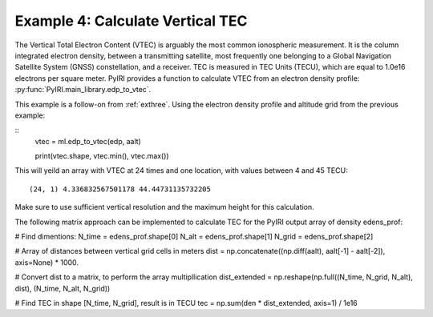 Example 4: Calculate Vertical TEC
=================================

The Vertical Total Electron Content (VTEC) is arguably the most common
ionospheric measurement.  It is the column integrated electron density, between
a transmitting satellite, most frequently one belonging to a Global Navigation
Satellite System (GNSS) constellation, and a receiver.  TEC is measured in
TEC Units (TECU), which are equal to 1.0e16 electrons per square meter.  PyIRI
provides a function to calculate VTEC from an electron density profile:
:py:func:`PyIRI.main_library.edp_to_vtec`.

This example is a follow-on from :ref:`exthree`. Using the electron density
profile and altitude grid from the previous example:

::
   vtec = ml.edp_to_vtec(edp, aalt)

   print(vtec.shape, vtec.min(), vtec.max())

This will yeild an array with VTEC at 24 times and one location, with values
between 4 and 45 TECU::

  (24, 1) 4.336832567501178 44.44731135732205

Make sure to use sufficient vertical resolution and the maximum height for
this calculation.

The following matrix approach can be implemented to calculate TEC for the
PyIRI output array of density edens_prof:

# Find dimentions:
N_time = edens_prof.shape[0]
N_alt = edens_prof.shape[1]
N_grid = edens_prof.shape[2]

# Array of distances between vertical grid cells in meters
dist = np.concatenate((np.diff(aalt), aalt[-1] - aalt[-2]), axis=None) * 1000.

# Convert dist to a matrix, to perform the array multipllication
dist_extended = np.reshape(np.full((N_time, N_grid, N_alt), dist), (N_time, N_alt, N_grid))

# Find TEC in shape [N_time, N_grid], result is in TECU
tec = np.sum(den * dist_extended, axis=1) / 1e16